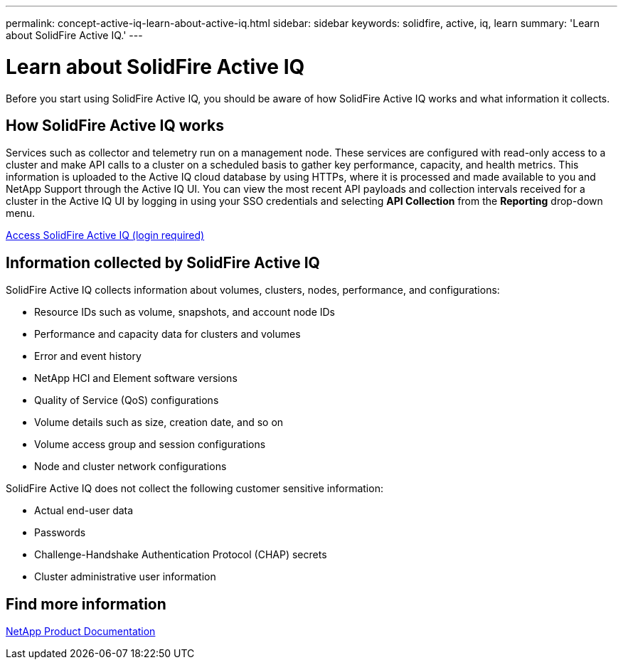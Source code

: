 ---
permalink: concept-active-iq-learn-about-active-iq.html
sidebar: sidebar
keywords: solidfire, active, iq, learn
summary: 'Learn about SolidFire Active IQ.'
---

= Learn about SolidFire Active IQ
:icons: font
:imagesdir: ./media/

[.lead]
Before you start using SolidFire Active IQ, you should be aware of how SolidFire Active IQ works and what information it collects.

== How SolidFire Active IQ works
Services such as collector and telemetry run on a management node. These services are configured with read-only access to a cluster and make API calls to a cluster on a scheduled basis to gather key performance, capacity, and health metrics. This information is uploaded to the Active IQ cloud database by using HTTPs, where it is processed and made available to you and NetApp Support through the Active IQ UI. You can view the most recent API payloads and collection intervals received for a cluster in the Active IQ UI by logging in using your SSO credentials and selecting *API Collection* from the *Reporting* drop-down menu.

link:https://activeiq.solidfire.com/[Access SolidFire Active IQ (login required)^]

== Information collected by SolidFire Active IQ
SolidFire Active IQ collects information about volumes, clusters, nodes, performance, and configurations:

* Resource IDs such as volume, snapshots, and account node IDs
* Performance and capacity data for clusters and volumes
* Error and event history
* NetApp HCI and Element software versions
* Quality of Service (QoS) configurations
* Volume details such as size, creation date, and so on
* Volume access group and session configurations
* Node and cluster network configurations

SolidFire Active IQ does not collect the following customer sensitive information:

* Actual end-user data
* Passwords
* Challenge-Handshake Authentication Protocol (CHAP) secrets
* Cluster administrative user information

== Find more information
https://www.netapp.com/support-and-training/documentation/[NetApp Product Documentation^]
